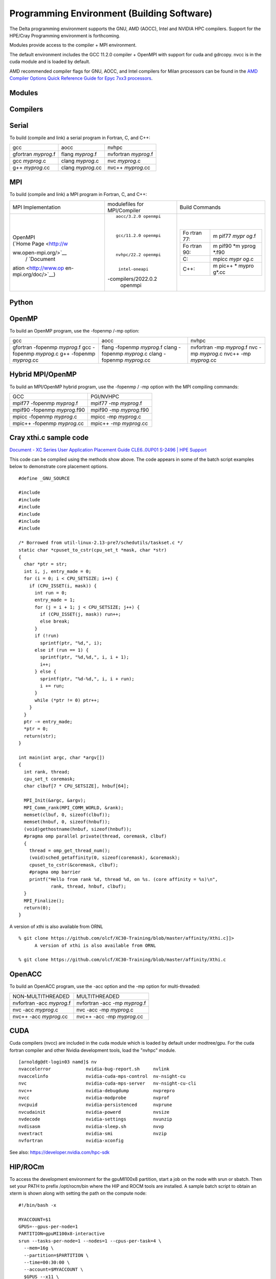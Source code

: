 Programming Environment (Building Software)
===============================================

The Delta programming environment supports the GNU, AMD (AOCC), Intel
and NVIDIA HPC compilers. Support for the HPE/Cray Programming
environment is forthcoming.

Modules provide access to the compiler + MPI environment.

The default environment includes the GCC 11.2.0 compiler + OpenMPI with
support for cuda and gdrcopy. nvcc is in the cuda module and is loaded
by default.

AMD recommended compiler flags for GNU, AOCC, and Intel compilers for
Milan processors can be found in the `AMD Compiler Options Quick
Reference Guide for Epyc 7xx3
processors <https://developer.amd.com/wp-content/resources/Compiler%20Options%20Quick%20Ref%20Guide%20for%20AMD%20EPYC%207xx3%20Series%20Processors.pdf>`__.

..  image:: Compiler_Options_Quick_Ref_Guide_for_AMD_EPYC_7xx3_Series_Processors.pdf
    :alt: Compiler Options Quick Ref Guide for AMD EPYC 7xx3 Series Processors
    :width: 200px

Modules
-------------------------

Compilers
-------------------------

Serial
----------

To build (compile and link) a serial program in Fortran, C, and C++:

=================== ================= ====================
gcc                 aocc              nvhpc
gfortran *myprog*.f flang *myprog*.f  nvfortran *myprog*.f
gcc *myprog*.c      clang *myprog*.c  nvc *myprog*.c
g++ *myprog*.cc     clang *myprog*.cc nvc++ *myprog*.cc
=================== ================= ====================

MPI
-------------------------
To build (compile and link) a MPI program in Fortran, C, and C++:

+----------------------+----------------------+----------------------+
| MPI Implementation   | modulefiles for      | Build Commands       |
|                      | MPI/Compiler         |                      |
+----------------------+----------------------+----------------------+
| |                    | ::                   | |                    |
|                      |                      |                      |
| | OpenMPI            |                      | +-------+-------+    |
| | (`Home             |   aocc/3.2.0 openmpi | | Fo    | m     |    |
|   Page <http://w     |                      | | rtran | pif77 |    |
| ww.open-mpi.org/>`__ |                      | | 77:   | *mypr |    |
|   /                  |                      | |       | og*.f |    |
|   `Document          |   gcc/11.2.0 openmpi | +-------+-------+    |
| ation <http://www.op |                      | | Fo    | m     |    |
| en-mpi.org/doc/>`__) |                      | | rtran | pif90 |    |
|                      |                      | | 90:   | *m    |    |
|                      |   nvhpc/22.2 openmpi | |       | yprog |    |
|                      |                      | |       | *.f90 |    |
|                      |                      | +-------+-------+    |
|                      |    intel-oneapi      | | C:    | mpicc |    |
|                      | -compilers/2022.0.2  | |       | *mypr |    |
|                      |    openmpi           | |       | og*.c |    |
|                      |                      | +-------+-------+    |
|                      |                      | | C++:  | m     |    |
|                      |                      | |       | pic++ |    |
|                      |                      | |       | *     |    |
|                      |                      | |       | mypro |    |
|                      |                      | |       | g*.cc |    |
|                      |                      | +-------+-------+    |
|                      |                      |                      |
|                      |                      | |                    |
+----------------------+----------------------+----------------------+

Python
-------------------------

OpenMP
-------------------------

To build an OpenMP program, use the -fopenmp /-mp option:

+----------------------+----------------------+----------------------+
| gcc                  | aocc                 | nvhpc                |
+----------------------+----------------------+----------------------+
| gfortran -fopenmp    | flang -fopenmp       | nvfortran -mp        |
| *myprog*.f           | *myprog*.f           | *myprog*.f           |
| gcc -fopenmp         | clang -fopenmp       | nvc -mp *myprog*.c   |
| *myprog*.c           | *myprog*.c           | nvc++ -mp            |
| g++ -fopenmp         | clang -fopenmp       | *myprog*.cc          |
| *myprog*.cc          | *myprog*.cc          |                      |
+----------------------+----------------------+----------------------+

Hybrid MPI/OpenMP
-------------------

To build an MPI/OpenMP hybrid program, use the -fopenmp / -mp option
with the MPI compiling commands:

============================ =======================
GCC                            PGI/NVHPC
mpif77 -fopenmp *myprog*.f     mpif77 -mp *myprog*.f
mpif90 -fopenmp *myprog*.f90   mpif90 -mp *myprog*.f90
mpicc -fopenmp *myprog*.c      mpicc -mp *myprog*.c
mpic++ -fopenmp *myprog*.cc    mpic++ -mp *myprog*.cc
============================ =======================

Cray xthi.c sample code
---------------------------

`Document - XC Series User Application Placement Guide CLE6..0UP01
S-2496 \| HPE
Support <https://support.hpe.com/hpesc/public/docDisplay?docId=a00114008en_us&page=Run_an_OpenMP_Application.html>`__

This code can be compiled using the methods show above. The code appears
in some of the batch script examples below to demonstrate core placement
options.

::

   #define _GNU_SOURCE

   #include 
   #include 
   #include 
   #include 
   #include 
   #include 

   /* Borrowed from util-linux-2.13-pre7/schedutils/taskset.c */
   static char *cpuset_to_cstr(cpu_set_t *mask, char *str)
   {
     char *ptr = str;
     int i, j, entry_made = 0;
     for (i = 0; i < CPU_SETSIZE; i++) {
       if (CPU_ISSET(i, mask)) {
         int run = 0;
         entry_made = 1;
         for (j = i + 1; j < CPU_SETSIZE; j++) {
           if (CPU_ISSET(j, mask)) run++;
           else break;
         }
         if (!run)
           sprintf(ptr, "%d,", i);
         else if (run == 1) {
           sprintf(ptr, "%d,%d,", i, i + 1);
           i++;
         } else {
           sprintf(ptr, "%d-%d,", i, i + run);
           i += run;
         }
         while (*ptr != 0) ptr++;
       }
     }
     ptr -= entry_made;
     *ptr = 0;
     return(str);
   }

   int main(int argc, char *argv[])
   {
     int rank, thread;
     cpu_set_t coremask;
     char clbuf[7 * CPU_SETSIZE], hnbuf[64];

     MPI_Init(&argc, &argv);
     MPI_Comm_rank(MPI_COMM_WORLD, &rank);
     memset(clbuf, 0, sizeof(clbuf));
     memset(hnbuf, 0, sizeof(hnbuf));
     (void)gethostname(hnbuf, sizeof(hnbuf));
     #pragma omp parallel private(thread, coremask, clbuf)
     {
       thread = omp_get_thread_num();
       (void)sched_getaffinity(0, sizeof(coremask), &coremask);
       cpuset_to_cstr(&coremask, clbuf);
       #pragma omp barrier
       printf("Hello from rank %d, thread %d, on %s. (core affinity = %s)\n",
               rank, thread, hnbuf, clbuf);
     }
     MPI_Finalize();
     return(0);
   }

A version of xthi is also available from ORNL

::

   % git clone https://github.com/olcf/XC30-Training/blob/master/affinity/Xthi.c]]>
         A version of xthi is also available from ORNL

   % git clone https://github.com/olcf/XC30-Training/blob/master/affinity/Xthi.c

OpenACC
-------------------------

To build an OpenACC program, use the -acc option and the -mp option for
multi-threaded:

========================= =============================
NON-MULTITHREADED           MULTITHREADED
nvfortran -acc *myprog*.f   nvfortran -acc -mp *myprog*.f
nvc -acc *myprog*.c         nvc -acc -mp *myprog*.c
nvc++ -acc *myprog*.cc      nvc++ -acc -mp *myprog*.cc
========================= =============================

CUDA
-------------------------

Cuda compilers (nvcc) are included in the cuda module which is loaded by
default under modtree/gpu. For the cuda fortran compiler and other
Nvidia development tools, load the "nvhpc" module.

::

   [arnoldg@dt-login03 namd]$ nv
   nvaccelerror             nvidia-bug-report.sh     nvlink
   nvaccelinfo              nvidia-cuda-mps-control  nv-nsight-cu
   nvc                      nvidia-cuda-mps-server   nv-nsight-cu-cli
   nvc++                    nvidia-debugdump         nvprepro
   nvcc                     nvidia-modprobe          nvprof
   nvcpuid                  nvidia-persistenced      nvprune
   nvcudainit               nvidia-powerd            nvsize
   nvdecode                 nvidia-settings          nvunzip
   nvdisasm                 nvidia-sleep.sh          nvvp
   nvextract                nvidia-smi               nvzip
   nvfortran                nvidia-xconfig

See also: https://developer.nvidia.com/hpc-sdk


HIP/ROCm
-------------------------

To access the development environment for the gpuMI100x8 partition,
start a job on the node with srun or sbatch. Then set your PATH to
prefix /opt/rocm/bin where the HIP and ROCM tools are installed. A
sample batch script to obtain an xterm is shown along with setting the
path on the compute node:

::

   #!/bin/bash -x

   MYACCOUNT=$1
   GPUS=--gpus-per-node=1
   PARTITION=gpuMI100x8-interactive
   srun --tasks-per-node=1 --nodes=1 --cpus-per-task=4 \
     --mem=16g \
     --partition=$PARTITION \
     --time=00:30:00 \
     --account=$MYACCOUNT \
     $GPUS --x11 \
     xterm

| 

::

   [arnoldg@gpud01 bin]$ export PATH=/opt/rocm/bin:$PATH
   [arnoldg@gpud01 bin]$ hipcc
   No Arguments passed, exiting ...
   [arnoldg@gpud01 bin]$ 

| 

See also:
https://developer.amd.com/resources/rocm-learning-center/fundamentals-of-hip-programming/
, https://rocmdocs.amd.com/en/latest/


   
Visual Studio Code
---------------------

vscode code-server
~~~~~~~~~~~~~~~~~~~~~~~`

We can run the code-server for vscode on Delta in manual mode (without
OpenOnDemand) following these steps:

#. Start the server.

   ::

      [arnoldg@dt-login03 bin]$  ./code-server --bind-addr 
      dt-login03:8899
      [2023-04-14T15:57:03.059Z] info  code-server 4.11.0 85e083580dec27ef19827ff42d3c9257d56ea7e3
      [2023-04-14T15:57:03.060Z] info  Using user-data-dir ~/.local/share/code-server
      [2023-04-14T15:57:03.132Z] info  Using config file ~/.config/code-server/config.yaml
      [2023-04-14T15:57:03.133Z] info  HTTP server listening on http://141.142.140.196:8899/
      [2023-04-14T15:57:03.133Z] info    - Authentication is enabled
      [2023-04-14T15:57:03.133Z] info      - Using password from ~/.config/code-server/config.yaml
      [2023-04-14T15:57:03.133Z] info    - Not serving HTTPS
      [10:57:12] 

   | 

#. Ssh to the login node where the server is waiting. Read the
   config.yaml noted above and copy the password to your clipboard.

   ::

      (base) galen@macbookair-m1-042020 ~ % ssh -l arnoldg -L 
      127.0.0.1:8899:dt-login03.delta.ncsa.illinois.edu:8899 dt-login03.delta.ncsa.illinois.edu
      ...
      Success. Logging you in...
      dt-login03.delta.internal.ncsa.edu (141.142.140.196)
        OS: RedHat 8.6   HW: HPE   CPU: 128x    RAM: 252 GB

            ΔΔΔΔΔ    ΔΔΔΔΔΔ   ΔΔ     ΔΔΔΔΔΔ   ΔΔ
            ΔΔ  ΔΔ   ΔΔ       ΔΔ       ΔΔ    ΔΔΔΔ
            ΔΔ  ΔΔ   ΔΔΔΔ     ΔΔ       ΔΔ   ΔΔ  ΔΔ
            ΔΔ  ΔΔ   ΔΔ       ΔΔ       ΔΔ   ΔΔΔΔΔΔ
            ΔΔΔΔΔ    ΔΔΔΔΔΔ   ΔΔΔΔΔΔ   ΔΔ   ΔΔ  ΔΔ

      [arnoldg@dt-login03 ~]$ more ~/.config/code-server/config.yaml
      bind-addr: 127.0.0.1:8080
      auth: password
      password: 9e8081e80d9999c3c525fe26
      cert: false

   | 

#. Open a local browser on your desktop system with URL =
   http://127.0.0.1:8899 . Login with the password copied from above and
   begin using vscode in your browser.

..  image:: ../aux_pages/images/vscode_code_server/vscode_in_browser.png
    :alt: vscode in a web browser
    :width: 1000px

Remote - SSH
~~~~~~~~~~~~~~~~~

Follow: https://code.visualstudio.com/docs/remote/ssh

As stated in the guide, install "Remote - SSH" into Visual Studio:

..  image:: ../aux_pages/images/visual_studio/01_remote_ssh.png
    :alt: remote ssh extension in visual studio
    :width: 500px

Then continue to follow the guide to setup a remote connection to Delta.
It helps if you have a local $HOME/.ssh/config with your commonly used
hosts already present on the laptop and ssh client where you will be
using visual studio. Here's an example entry for Delta. Change your
username to your login name on Delta. Visual Studio will show hosts in
your config in a pick list.

::

   Host delta
           HostName login.delta.ncsa.illinois.edu
           User arnoldg
           ForwardX11 True

Once connected, you can work with the remote system as if it were local.
When Visual Studio needs to install extension items on the remote
system, they will go into your $HOME/.vscode-server on Delta. Visual
Studio takes care of all the details for you:

::

   [arnoldg@dt-login03 ~]$ du -sh .vscode-server/
   523M    .vscode-server/
   [arnoldg@dt-login03 ~]$ 

Proceed to F1 → Remote SSH and connect to Delta, then following the
guide, use Visual Studio as normal. This is an example of working with a
C file remote on Delta.

..  image:: ../aux_pages/images/visual_studio/02_remote_c_file.png
    :alt: using visual studio to work with a C file on delta
    :width: 1000px

Remote Jupyter
~~~~~~~~~~~~~~~~~

See:
https://code.visualstudio.com/docs/datascience/jupyter-notebooks#_connect-to-a-remote-jupyter-server
and (open 2 new browser tabs).

Install the Jupyter extension for Visual Studio if you have not already
done so.

Complete the 1st step from the Delta User guide where you srun a
jupyter-notebook on a compute node. Make note of and copy the 1st URL
after the job is running. That is the URI you will provide to Visual
Studio's "Connect to a Remote Jupyter Server" after clicking the Kernels
button. You may also need to select the remote jupyter kernel under the
kernels in VScode.

..  image:: ../aux_pages/images/visual_studio/03_jupyter_url.png
    :alt: terminal with Jupyter workbook URL to use
    :width: 600px

..  image:: ../aux_pages/images/visual_studio/04_jupyter_in_vscode.png
    :alt: accessing Jupyter notebook using visual studio
    :width: 1000px

| 

| 

| 
